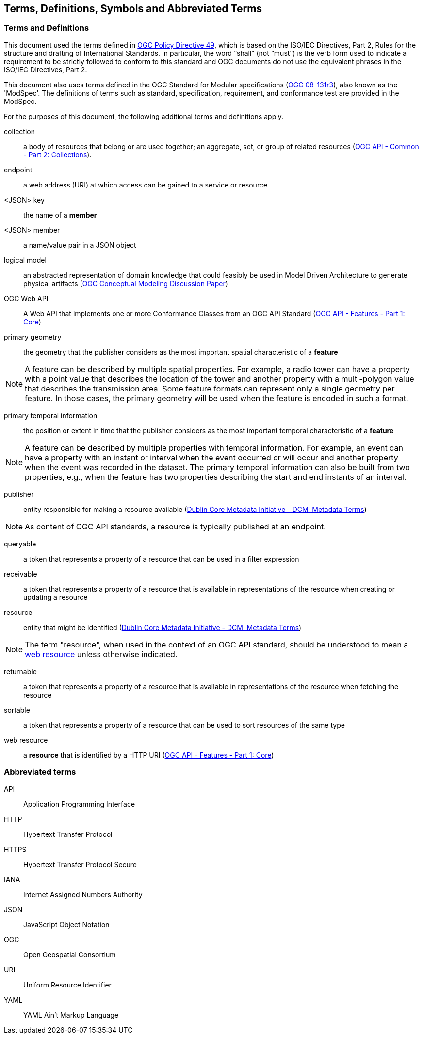 == Terms, Definitions, Symbols and Abbreviated Terms

=== Terms and Definitions
This document used the terms defined in https://portal.ogc.org/public_ogc/directives/directives.php[OGC Policy Directive 49], which is based on the ISO/IEC Directives, Part 2, Rules for the structure and drafting of International Standards. In particular, the word “shall” (not “must”) is the verb form used to indicate a requirement to be strictly followed to conform to this standard and OGC documents do not use the equivalent phrases in the ISO/IEC Directives, Part 2.

This document also uses terms defined in the OGC Standard for Modular specifications (https://portal.opengeospatial.org/files/?artifact_id=34762[OGC 08-131r3]), also known as the 'ModSpec'. The definitions of terms such as standard, specification, requirement, and conformance test are provided in the ModSpec.

For the purposes of this document, the following additional terms and definitions apply.

[[collection-def]]
collection::
a body of resources that belong or are used together; an aggregate, set, or group of related resources (http://docs.opengeospatial.org/DRAFTS/20-024.html#terms_and_definitions[OGC API - Common - Part 2: Collections]).

[[endpoint-def]]
endpoint::
a web address (URI) at which access can be gained to a service or resource

[[json-key-def]]
<JSON> key::
the name of a *member*

[[json-member-def]]
<JSON> member::
a name/value pair in a JSON object

[[logical-model-def]]
logical model::
an abstracted representation of domain knowledge that could feasibly be used in Model Driven Architecture to generate physical artifacts (https://docs.ogc.org/dp/21-041r2.html[OGC Conceptual Modeling Discussion Paper])

[[ogc-webapi-def]]
OGC Web API::
A Web API that implements one or more Conformance Classes from an OGC API Standard (<<OAFeat-1,OGC API - Features - Part 1: Core>>)

[[primary-geometry-def]]
primary geometry::
the geometry that the publisher considers as the most important spatial characteristic of a *feature*

NOTE: A feature can be described by multiple spatial properties. For example, a radio tower can have a property with a point value that describes the location of the tower and another property with a multi-polygon value that describes the transmission area. Some feature formats can represent only a single geometry per feature. In those cases, the primary geometry will be used when the feature is encoded in such a format.

[[primary-temporal-information-def]]
primary temporal information::
the position or extent in time that the publisher considers as the most important temporal characteristic of a *feature*

NOTE: A feature can be described by multiple properties with temporal information. For example, an event can have a property with an instant or interval when the event occurred or will occur and another property when the event was recorded in the dataset. The primary temporal information can also be built from two properties, e.g., when the feature has two properties describing the start and end instants of an interval.

[[publisher-def]]
publisher::
entity responsible for making a resource available (https://www.dublincore.org/specifications/dublin-core/dcmi-terms/#http://purl.org/dc/terms/publisher[Dublin Core Metadata Initiative - DCMI Metadata Terms])

NOTE: As content of OGC API standards, a resource is typically published at an endpoint.

[[queryable-def]]
queryable::
a token that represents a property of a resource that can be used in a filter expression

[[receivable-def]]
receivable::
a token that represents a property of a resource that is available in representations of the resource when creating or updating a resource

[[resource-def]]
resource::
entity that might be identified (<<iso15836-2,Dublin Core Metadata Initiative - DCMI Metadata Terms>>)

NOTE: The term "resource", when used in the context of an OGC API standard, should be understood to mean a <<web-resource-def,web resource>> unless otherwise indicated.

[[returnable-def]]
returnable::
a token that represents a property of a resource that is available in representations of the resource when fetching the resource

[[sortable-def]]
sortable::
a token that represents a property of a resource that can be used to sort resources of the same type

[[web-resource-def]]
web resource::
a **resource** that is identified by a HTTP URI (<<OAFeat-1,OGC API - Features - Part 1: Core>>)

=== Abbreviated terms

API::
  Application Programming Interface
HTTP::
  Hypertext Transfer Protocol
HTTPS::
  Hypertext Transfer Protocol Secure
IANA::
  Internet Assigned Numbers Authority
JSON::
  JavaScript Object Notation
OGC::
  Open Geospatial Consortium
URI::
  Uniform Resource Identifier
YAML::
  YAML Ain't Markup Language
